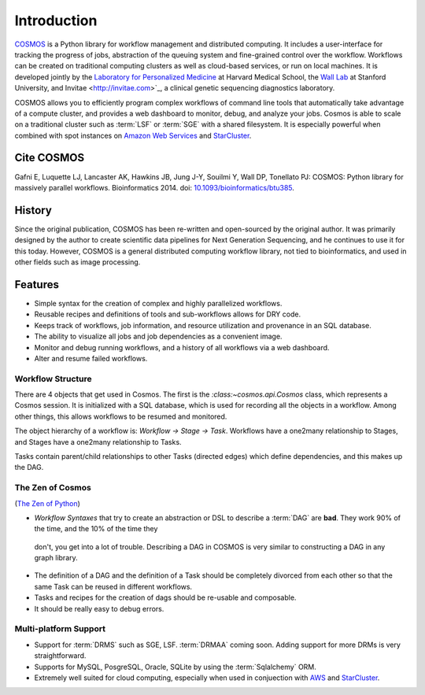 .. _introduction:

Introduction
============
`COSMOS <http://cosmos.hms.harvard.edu>`_ is a Python library for workflow management and distributed computing.
It includes a user-interface for tracking the progress of jobs, abstraction of the queuing system and fine-grained control over the workflow.
Workflows can be created on traditional computing clusters as well as cloud-based services, or run on local machines.
It is developed jointly by the `Laboratory for Personalized Medicine <http://lpm.hms.harvard.edu/>`_ at Harvard Medical School,
the `Wall Lab <wall-lab.stanford.edu>`_ at Stanford University, and
Invitae <http://invitae.com>`_, a clinical genetic sequencing diagnostics laboratory.

COSMOS allows you to efficiently program complex workflows of command line tools that automatically take
advantage of a compute cluster, and provides a web dashboard to monitor, debug, and analyze your jobs.  Cosmos is
able to scale on a traditional cluster such as :term:`LSF` or :term:`SGE` with a shared filesystem.  It is especially
powerful when combined with spot instances on `Amazon Web Services <aws.amazon.com>`_ and
`StarCluster <http://star.mit.edu/cluster/>`_.

Cite COSMOS
___________

Gafni E, Luquette LJ, Lancaster AK, Hawkins JB, Jung J-Y, Souilmi Y, Wall DP, Tonellato PJ: COSMOS: Python library for massively parallel workflows. Bioinformatics 2014. doi: `10.1093/bioinformatics/btu385 <http://bioinformatics.oxfordjournals.org/content/30/20/2956>`_.

History
___________

Since the original publication, COSMOS has been re-written and open-sourced by the original author.  It was primarily designed by the author to create scientific
data pipelines for Next Generation Sequencing, and he continues to use it for this today.  However, COSMOS is a general distributed computing workflow library, not tied to
bioinformatics, and used in other fields such as image processing.

Features
_________

* Simple syntax for the creation of complex and highly parallelized workflows.
* Reusable recipes and definitions of tools and sub-workflows allows for DRY code.
* Keeps track of workflows, job information, and resource utilization and provenance in an SQL database.
* The ability to visualize all jobs and job dependencies as a convenient image.
* Monitor and debug running workflows, and a history of all workflows via a web dashboard.
* Alter and resume failed workflows.

Workflow Structure
++++++++++++++++++++
There are 4 objects that get used in Cosmos.  The first is the `:class:~cosmos.api.Cosmos` class, which represents a Cosmos session.  It is initialized
with a SQL database, which is used for recording all the objects in a workflow.  Among other things, this allows workflows to be resumed and monitored.

The object hierarchy of a workflow is: *Workflow -> Stage -> Task*.  Workflows have a one2many relationship to Stages, and Stages have a
one2many relationship to Tasks.

Tasks contain parent/child relationships to other Tasks (directed edges) which define dependencies, and this makes up the DAG.

The Zen of Cosmos
++++++++++++++++++

(`The Zen of Python <https://www.python.org/dev/peps/pep-0020/>`_)

* `Workflow Syntaxes` that try to create an abstraction or DSL to describe a :term:`DAG` are **bad**.  They work 90% of the time, and the 10% of the time they
 don't, you get into a lot of trouble.  Describing a DAG in COSMOS is very similar to constructing a DAG in any graph library.

* The definition of a DAG and the definition of a Task should be completely divorced from each other so that
  the same Task can be reused in different workflows.

* Tasks and recipes for the creation of dags should be re-usable and composable.

* It should be really easy to debug errors.


Multi-platform Support
+++++++++++++++++++++++

* Support for :term:`DRMS` such as SGE, LSF.  :term:`DRMAA` coming soon.  Adding support for more DRMs is very straightforward.
* Supports for MySQL, PosgreSQL, Oracle, SQLite by using the :term:`Sqlalchemy` ORM.
* Extremely well suited for cloud computing, especially when used in conjuection with `AWS <http://aws.amazon.com>`_ and `StarCluster <http://star.mit.edu/cluster/>`_.
